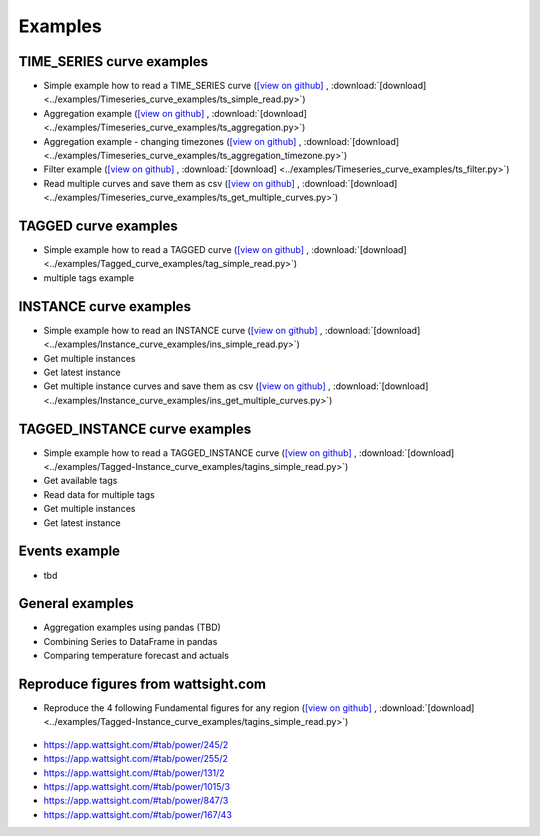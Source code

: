 .. _examples:

Examples
========


TIME_SERIES curve examples
---------------------------

* Simple example how to read a TIME_SERIES curve 
  (`[view on github] <https://github.com/wattsight/wapi-python/blob/master/examples/Timeseries_curve_examples/ts_simple_read.py>`_ , 
  :download:`[download] <../examples/Timeseries_curve_examples/ts_simple_read.py>`)
* Aggregation example
  (`[view on github] <https://github.com/wattsight/wapi-python/blob/master/examples/Timeseries_curve_examples/ts_aggregation.py>`_ , 
  :download:`[download] <../examples/Timeseries_curve_examples/ts_aggregation.py>`)
* Aggregation example - changing timezones
  (`[view on github] <https://github.com/wattsight/wapi-python/blob/master/examples/Timeseries_curve_examples/ts_aggregation_timezone.py>`_ , 
  :download:`[download] <../examples/Timeseries_curve_examples/ts_aggregation_timezone.py>`)
* Filter example
  (`[view on github] <https://github.com/wattsight/wapi-python/blob/master/examples/Timeseries_curve_examples/ts_filter.py>`_ , 
  :download:`[download] <../examples/Timeseries_curve_examples/ts_filter.py>`)
* Read multiple curves and save them as csv
  (`[view on github] <https://github.com/wattsight/wapi-python/blob/master/examples/Timeseries_curve_examples/ts_get_multiple_curves.py>`_ , 
  :download:`[download] <../examples/Timeseries_curve_examples/ts_get_multiple_curves.py>`)


TAGGED curve examples
----------------------

* Simple example how to read a TAGGED curve
  (`[view on github] <https://github.com/wattsight/wapi-python/blob/master/examples/Tagged_curve_examples/tag_simple_read.py>`_ , 
  :download:`[download] <../examples/Tagged_curve_examples/tag_simple_read.py>`)
* multiple tags example



INSTANCE curve examples
-------------------------

* Simple example how to read an INSTANCE curve
  (`[view on github] <https://github.com/wattsight/wapi-python/blob/master/examples/Instance_curve_examples/ins_simple_read.py>`_ , 
  :download:`[download] <../examples/Instance_curve_examples/ins_simple_read.py>`)
* Get multiple instances
* Get latest instance
* Get multiple instance curves and save them as csv
  (`[view on github] <https://github.com/wattsight/wapi-python/blob/master/examples/Instance_curve_examples/ins_get_multiple_curves.py>`_ , 
  :download:`[download] <../examples/Instance_curve_examples/ins_get_multiple_curves.py>`)



TAGGED_INSTANCE curve examples
--------------------------------

* Simple example how to read a TAGGED_INSTANCE curve
  (`[view on github] <https://github.com/wattsight/wapi-python/blob/master/examples/Tagged-Instance_curve_examples/tagins_simple_read.py>`_ , 
  :download:`[download] <../examples/Tagged-Instance_curve_examples/tagins_simple_read.py>`)
* Get available tags
* Read data for multiple tags
* Get multiple instances
* Get latest instance


Events example
--------------

* tbd

General examples
-----------------

* Aggregation examples using pandas (TBD)
* Combining Series to DataFrame in pandas
* Comparing temperature forecast and actuals


Reproduce figures from wattsight.com
-------------------------------------

* Reproduce the 4 following Fundamental figures for any region
  (`[view on github] <https://github.com/wattsight/wapi-python/blob/master/examples/Tagged-Instance_curve_examples/tagins_simple_read.py>`_ , 
  :download:`[download] <../examples/Tagged-Instance_curve_examples/tagins_simple_read.py>`)

.. figure:: img/con_de.png
   :width: 40%
   :align: center
   
   `Consumption <https://app.wattsight.com/#tab/power/115/2>`_
  
  * `Consumption <https://app.wattsight.com/#tab/power/115/2>`_
    
    .. figure:: img/con_de.png
       :width: 60%
       :align: center
       
  * `Photovoltaic <https://app.wattsight.com/#tab/power/135/2>`_
  * `Wind <https://app.wattsight.com/#tab/power/126/2>`_
  * `Residual Load <https://app.wattsight.com/#tab/power/109/2>`_

* https://app.wattsight.com/#tab/power/245/2
* https://app.wattsight.com/#tab/power/255/2
* https://app.wattsight.com/#tab/power/131/2
* https://app.wattsight.com/#tab/power/1015/3
* https://app.wattsight.com/#tab/power/847/3
* https://app.wattsight.com/#tab/power/167/43